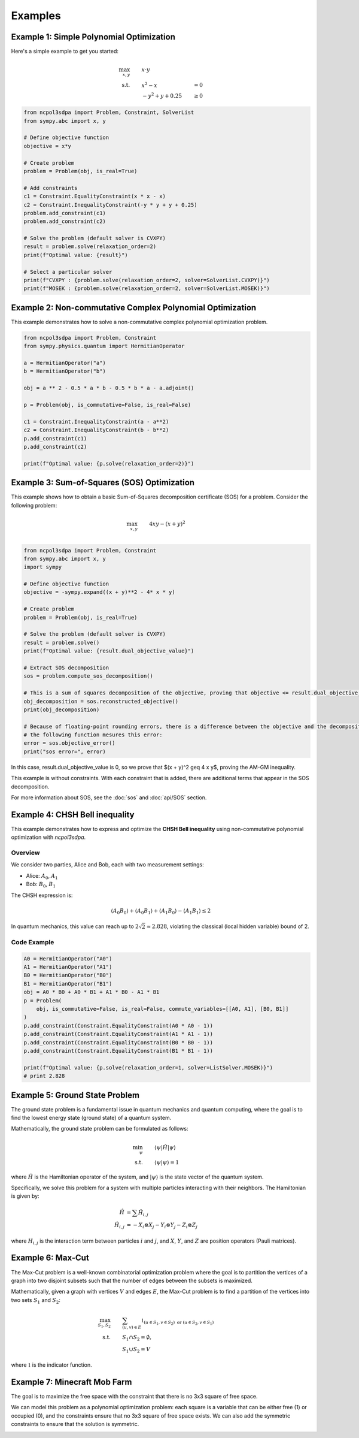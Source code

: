 Examples
========

Example 1: Simple Polynomial Optimization
-----------------------------------------

Here's a simple example to get you started:

.. math::

   \begin{align}
   \max_{x, y} &\quad\quad x \cdot y\\
   \text{s.t.} &\quad\quad x^2 - x &= 0 \\
               &\quad\quad -y^2 + y + 0.25 &\geq 0
   \end{align}

.. code-block:: python

   from ncpol3sdpa import Problem, Constraint, SolverList
   from sympy.abc import x, y

   # Define objective function
   objective = x*y

   # Create problem
   problem = Problem(obj, is_real=True)

   # Add constraints
   c1 = Constraint.EqualityConstraint(x * x - x)
   c2 = Constraint.InequalityConstraint(-y * y + y + 0.25)
   problem.add_constraint(c1)
   problem.add_constraint(c2)

   # Solve the problem (default solver is CVXPY)
   result = problem.solve(relaxation_order=2)
   print(f"Optimal value: {result}")

   # Select a particular solver
   print(f"CVXPY : {problem.solve(relaxation_order=2, solver=SolverList.CVXPY)}")
   print(f"MOSEK : {problem.solve(relaxation_order=2, solver=SolverList.MOSEK)}")


Example 2: Non-commutative Complex Polynomial Optimization
----------------------------------------------------------

This example demonstrates how to solve a non-commutative complex polynomial optimization problem.

.. code-block:: python

   from ncpol3sdpa import Problem, Constraint
   from sympy.physics.quantum import HermitianOperator

   a = HermitianOperator("a")
   b = HermitianOperator("b")

   obj = a ** 2 - 0.5 * a * b - 0.5 * b * a - a.adjoint()

   p = Problem(obj, is_commutative=False, is_real=False)

   c1 = Constraint.InequalityConstraint(a - a**2)
   c2 = Constraint.InequalityConstraint(b - b**2)
   p.add_constraint(c1)
   p.add_constraint(c2)

   print(f"Optimal value: {p.solve(relaxation_order=2)}")

.. Example X: Max-Cut Problem
.. --------------------------

.. This example shows how to solve a Max-Cut problem using ncpol3sdpa.

.. .. code-block:: python

..    # Example code for Max-Cut will be provided here

.. For more information about Max-Cut, see the :doc:`api/max_cut` section.

Example 3: Sum-of-Squares (SOS) Optimization
--------------------------------------------

This example shows how to obtain a basic Sum-of-Squares decomposition certificate (SOS) for a problem.
Consider the following problem:

.. math::

   \begin{align}
   \max_{x, y} &\quad\quad  4 x y -(x + y)^2 \\
   \end{align}


.. code-block:: python

   from ncpol3sdpa import Problem, Constraint
   from sympy.abc import x, y
   import sympy

   # Define objective function
   objective = -sympy.expand((x + y)**2 - 4* x * y)

   # Create problem
   problem = Problem(obj, is_real=True)

   # Solve the problem (default solver is CVXPY)
   result = problem.solve()
   print(f"Optimal value: {result.dual_objective_value}")

   # Extract SOS decomposition
   sos = problem.compute_sos_decomposition()

   # This is a sum of squares decomposition of the objective, proving that objective <= result.dual_objective_value
   obj_decomposition = sos.reconstructed_objective()
   print(obj_decomposition)

   # Because of floating-point rounding errors, there is a difference between the objective and the decomposition
   # the following function mesures this error:
   error = sos.objective_error()
   print("sos error=", error)

In this case, result.dual_objective_value is 0, so we prove that $(x + y)^2 \geq 4 x y$,
proving the AM-GM inequality.

This example is without constraints. With each constraint that is added, there are additional
terms that appear in the SOS decomposition.

For more information about SOS, see the :doc:`sos` and :doc:`api/SOS` section.

Example 4: CHSH Bell inequality
----------------------------------------------------------

This example demonstrates how to express and optimize the **CHSH Bell inequality**
using non-commutative polynomial optimization with `ncpol3sdpa`.

Overview
^^^^^^^^

We consider two parties, Alice and Bob, each with two measurement settings:

- Alice: :math:`A_0`, :math:`A_1`
- Bob: :math:`B_0`, :math:`B_1`

The CHSH expression is:

.. math::

    \langle A_0 B_0 \rangle + \langle A_0 B_1 \rangle + \langle A_1 B_0 \rangle - \langle A_1 B_1 \rangle \leq 2

In quantum mechanics, this value can reach up to :math:`2\sqrt{2} \approx 2.828`, violating the classical (local hidden variable) bound of 2.

Code Example
^^^^^^^^^^^^

.. code-block:: python

    A0 = HermitianOperator("A0")
    A1 = HermitianOperator("A1")
    B0 = HermitianOperator("B0")
    B1 = HermitianOperator("B1")
    obj = A0 * B0 + A0 * B1 + A1 * B0 - A1 * B1
    p = Problem(
        obj, is_commutative=False, is_real=False, commute_variables=[[A0, A1], [B0, B1]]
    )
    p.add_constraint(Constraint.EqualityConstraint(A0 * A0 - 1))
    p.add_constraint(Constraint.EqualityConstraint(A1 * A1 - 1))
    p.add_constraint(Constraint.EqualityConstraint(B0 * B0 - 1))
    p.add_constraint(Constraint.EqualityConstraint(B1 * B1 - 1))

    print(f"Optimal value: {p.solve(relaxation_order=1, solver=ListSolver.MOSEK)}")
    # print 2.828



Example 5: Ground State Problem
-------------------------------

The ground state problem is a fundamental issue in quantum mechanics and quantum computing, where the goal is to find the lowest energy state (ground state) of a quantum system.

Mathematically, the ground state problem can be formulated as follows:

.. math::

   \begin{align}
   \min_{\psi} &\quad\quad \langle \psi | \hat H | \psi \rangle \\
   \text{s.t. } &\quad\quad \langle \psi | \psi \rangle = 1
   \end{align}

where :math:`\hat H` is the Hamiltonian operator of the system, and :math:`|\psi\rangle` is the state vector of the quantum system.

Specifically, we solve this problem for a system with multiple particles interacting with their neighbors. The Hamiltonian is given by:

.. math::

   \begin{align}
   \hat H &= \sum \hat H_{i,j} \\
   \hat H_{i,j} &= - X_i \otimes X_j - Y_i \otimes Y_j - Z_i \otimes Z_j
   \end{align}

where :math:`H_{i,j}` is the interaction term between particles :math:`i` and :math:`j`, and :math:`X`, :math:`Y`, and :math:`Z` are position operators (Pauli matrices).

.. Example X: BB84 Quantum Key Distribution
.. -----------------------------------------

.. This example demonstrates how to implement the BB84 quantum key distribution protocol.

.. .. code-block:: python

..    # Example code for BB84 will be provided here


Example 6: Max-Cut
------------------

The Max-Cut problem is a well-known combinatorial optimization problem where the goal is to partition the vertices of a graph into two disjoint subsets such that the number of edges between the subsets is maximized.

Mathematically, given a graph with vertices :math:`V` and edges :math:`E`, the Max-Cut problem is to find a partition of the vertices into two sets :math:`S_1` and :math:`S_2`:

.. math::

   \begin{align}
   \max_{S_1, S_2} &\quad\quad
   \sum_{(u, v) \in E} \mathbb{1}_{(u \in S_1, v \in S_2) \text{ or } (u \in S_2, v \in S_1)} \\
   \text{ s.t. } &\quad\quad S_1 \cap S_2 = \emptyset, \\
       &\quad\quad S_1 \cup S_2 = V
   \end{align}

where :math:`\mathbb{1}` is the indicator function.

.. image:: ./img/maxcut.png
    :width: 90%
    :alt: Max-Cut problem visualization

Example 7: Minecraft Mob Farm
-----------------------------

The goal is to maximize the free space with the constraint that there is no 3x3 square of free space.

We can model this problem as a polynomial optimization problem: each square is a variable that can be either free (1) or occupied (0), and the constraints ensure that no 3x3 square of free space exists. We can also add the symmetric constraints to ensure that the solution is symmetric.

.. image:: ./img/minecraft-mob-farm.png
    :width: 90%
    :alt: Minecraft Mob Farm visualization


.. .. toctree::
   :maxdepth: 2
   :caption: Contents
